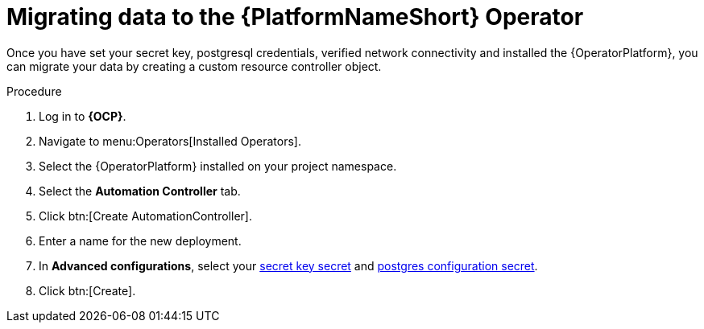[id="aap-migration_{context}"]

= Migrating data to the {PlatformNameShort} Operator

[role=_abstract]

Once you have set your secret key, postgresql credentials, verified network connectivity and installed the {OperatorPlatform}, you can migrate your data by creating a custom resource controller object.

.Procedure
. Log in to *{OCP}*.
. Navigate to menu:Operators[Installed Operators].
. Select the {OperatorPlatform} installed on your project namespace.
. Select the *Automation Controller* tab.
. Click btn:[Create AutomationController].
. Enter a name for the new deployment.
. In *Advanced configurations*, select your xref::create-secret-key-secret_{context}[secret key secret] and xref::create-postresql-secret_{context}[postgres configuration secret].
. Click btn:[Create].
